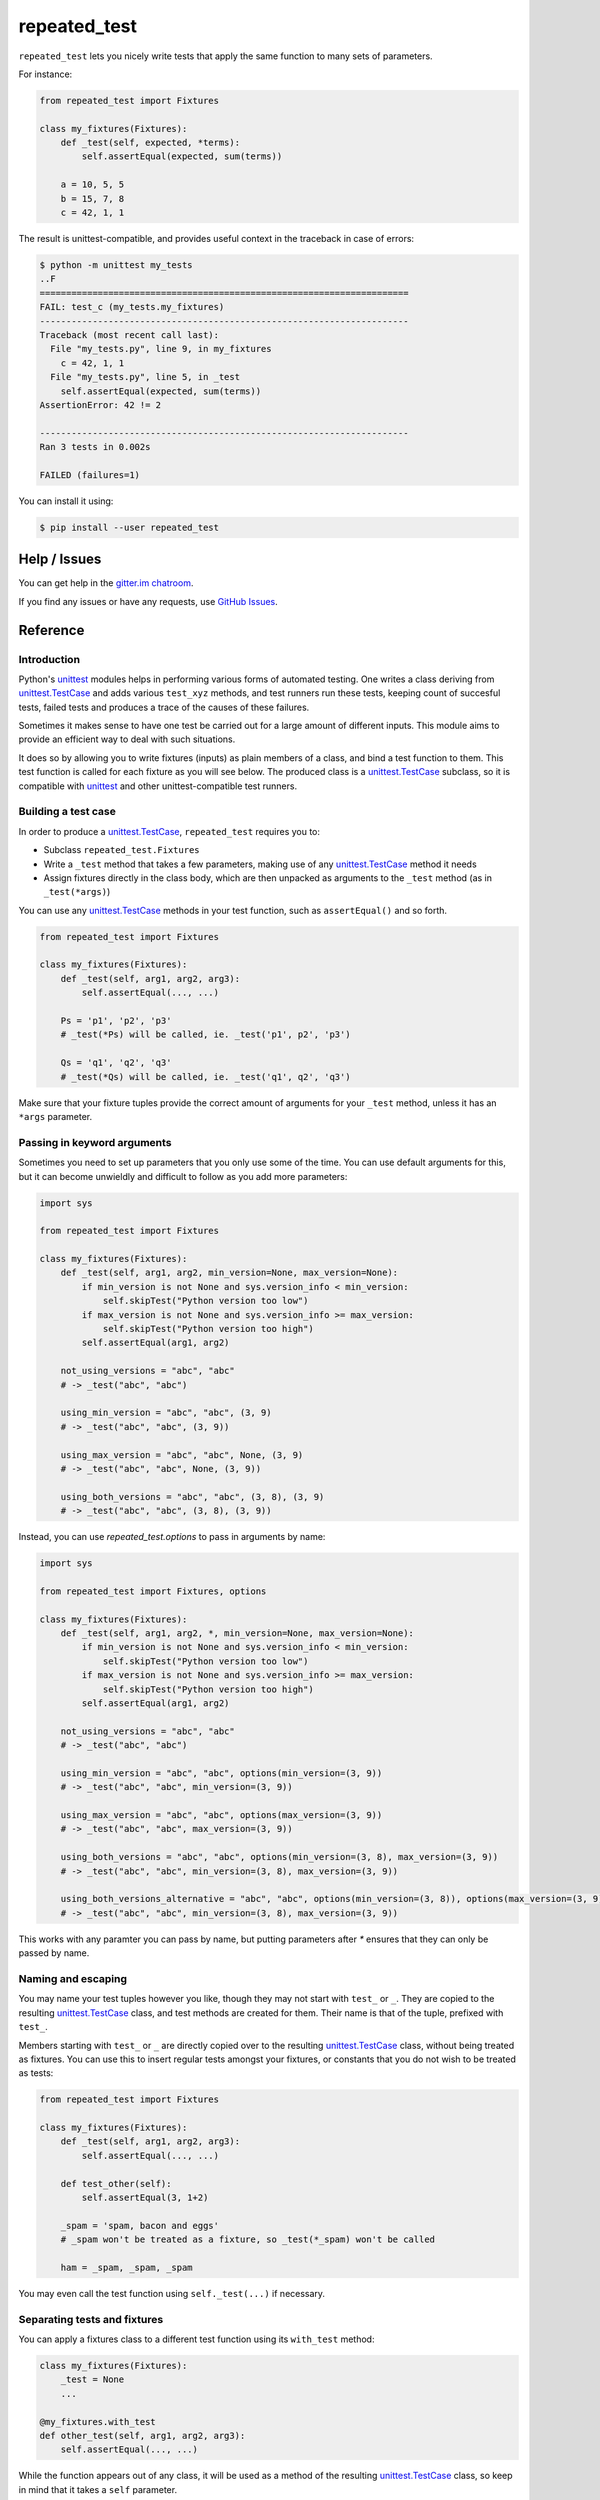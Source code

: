 .. |ut| replace:: unittest
.. _ut: http://docs.python.org/3/library/unittest.html

.. |tc| replace:: unittest.TestCase
.. _tc: http://docs.python.org/3/library/unittest.html#unittest.TestCase

.. _repated_test:

*************
repeated_test
*************

.. image:: https://badges.gitter.im/epsy/repeated_test.svg
   :alt: Join the chat at https://gitter.im/epsy/repeated_test
   :target: https://gitter.im/epsy/repeated_test?utm_source=badge&utm_medium=badge&utm_campaign=pr-badge&utm_content=badge
.. image:: https://github.com/epsy/repeated_test/actions/workflows/ci.yml/badge.svg?branch=master
    :target: https://github.com/epsy/repeated_test/actions/workflows/ci.yml
.. image:: https://coveralls.io/repos/github/epsy/repeated_test/badge.svg?branch=master
    :target: https://coveralls.io/github/epsy/repeated_test?branch=master

``repeated_test`` lets you nicely write tests that apply the same function to
many sets of parameters.


.. _example:

For instance:

.. code-block:: python

    from repeated_test import Fixtures

    class my_fixtures(Fixtures):
        def _test(self, expected, *terms):
            self.assertEqual(expected, sum(terms))

        a = 10, 5, 5
        b = 15, 7, 8
        c = 42, 1, 1

The result is unittest-compatible, and provides useful context in the
traceback in case of errors:

.. code-block:: console

    $ python -m unittest my_tests
    ..F
    ======================================================================
    FAIL: test_c (my_tests.my_fixtures)
    ----------------------------------------------------------------------
    Traceback (most recent call last):
      File "my_tests.py", line 9, in my_fixtures
        c = 42, 1, 1
      File "my_tests.py", line 5, in _test
        self.assertEqual(expected, sum(terms))
    AssertionError: 42 != 2

    ----------------------------------------------------------------------
    Ran 3 tests in 0.002s

    FAILED (failures=1)

.. _install:

You can install it using:

.. code-block:: console

    $ pip install --user repeated_test


.. _help:

Help / Issues
=============

You can get help in the
`gitter.im chatroom <https://gitter.im/epsy/repeated_test>`_.

If you find any issues or have any requests, use
`GitHub Issues <https://github.com/epsy/repeated_test/issues>`_.


.. _reference:

Reference
=========

.. _intro:

Introduction
------------

Python's |ut|_ modules helps in performing various forms of automated testing.
One writes a class deriving from |tc|_ and adds various ``test_xyz`` methods,
and test runners run these tests, keeping count of succesful tests, failed
tests and produces a trace of the causes of these failures.

Sometimes it makes sense to have one test be carried out for a large amount
of different inputs. This module aims to provide an efficient way to deal with
such situations.

It does so by allowing you to write fixtures (inputs) as plain members of a
class, and bind a test function to them. This test function is called for each
fixture as you will see below. The produced class is a |tc|_ subclass, so it is
compatible with |ut|_ and other |ut|-compatible test runners.


.. _testcase:

Building a test case
--------------------

In order to produce a |tc|_, ``repeated_test`` requires you to:

* Subclass ``repeated_test.Fixtures``
* Write a ``_test`` method that takes a few parameters, making use of any
  |tc|_ method it needs
* Assign fixtures directly in the class body, which are then unpacked as
  arguments to the ``_test`` method (as in ``_test(*args)``)

You can use any |tc|_ methods in your test function, such as ``assertEqual()``
and so forth.

.. code-block:: python

    from repeated_test import Fixtures

    class my_fixtures(Fixtures):
        def _test(self, arg1, arg2, arg3):
            self.assertEqual(..., ...)

        Ps = 'p1', 'p2', 'p3'
        # _test(*Ps) will be called, ie. _test('p1', p2', 'p3')

        Qs = 'q1', 'q2', 'q3'
        # _test(*Qs) will be called, ie. _test('q1', q2', 'q3')

Make sure that your fixture tuples provide the correct amount of arguments
for your ``_test`` method, unless it has an ``*args`` parameter.


.. _options:

Passing in keyword arguments
----------------------------

Sometimes you need to set up parameters that you only use some of the time.
You can use default arguments for this,
but it can become unwieldly and difficult to follow as you add more parameters:

.. code-block:: python

    import sys

    from repeated_test import Fixtures

    class my_fixtures(Fixtures):
        def _test(self, arg1, arg2, min_version=None, max_version=None):
            if min_version is not None and sys.version_info < min_version:
                self.skipTest("Python version too low")
            if max_version is not None and sys.version_info >= max_version:
                self.skipTest("Python version too high")
            self.assertEqual(arg1, arg2)

        not_using_versions = "abc", "abc"
        # -> _test("abc", "abc")

        using_min_version = "abc", "abc", (3, 9)
        # -> _test("abc", "abc", (3, 9))

        using_max_version = "abc", "abc", None, (3, 9)
        # -> _test("abc", "abc", None, (3, 9))

        using_both_versions = "abc", "abc", (3, 8), (3, 9)
        # -> _test("abc", "abc", (3, 8), (3, 9))

Instead, you can use `repeated_test.options` to pass in arguments by name:

.. code-block:: python

    import sys

    from repeated_test import Fixtures, options

    class my_fixtures(Fixtures):
        def _test(self, arg1, arg2, *, min_version=None, max_version=None):
            if min_version is not None and sys.version_info < min_version:
                self.skipTest("Python version too low")
            if max_version is not None and sys.version_info >= max_version:
                self.skipTest("Python version too high")
            self.assertEqual(arg1, arg2)

        not_using_versions = "abc", "abc"
        # -> _test("abc", "abc")

        using_min_version = "abc", "abc", options(min_version=(3, 9))
        # -> _test("abc", "abc", min_version=(3, 9))

        using_max_version = "abc", "abc", options(max_version=(3, 9))
        # -> _test("abc", "abc", max_version=(3, 9))

        using_both_versions = "abc", "abc", options(min_version=(3, 8), max_version=(3, 9))
        # -> _test("abc", "abc", min_version=(3, 8), max_version=(3, 9))

        using_both_versions_alternative = "abc", "abc", options(min_version=(3, 8)), options(max_version=(3, 9))
        # -> _test("abc", "abc", min_version=(3, 8), max_version=(3, 9))

This works with any paramter you can pass by name,
but putting parameters after `*` ensures that they can only be passed by name.

.. _naming:
.. _escaping:

Naming and escaping
-------------------

You may name your test tuples however you like, though they may not start with
``test_`` or ``_``. They are copied to the resulting |tc|_ class, and test
methods are created for them. Their name is that of the tuple, prefixed with
``test_``.

.. _regular test methods:
.. _regular:

Members starting with ``test_`` or ``_`` are directly copied over to the
resulting |tc|_ class, without being treated as fixtures. You can use this to
insert regular tests amongst your fixtures, or constants that you do not wish
to be treated as tests:

.. code-block:: python

    from repeated_test import Fixtures

    class my_fixtures(Fixtures):
        def _test(self, arg1, arg2, arg3):
            self.assertEqual(..., ...)

        def test_other(self):
            self.assertEqual(3, 1+2)

        _spam = 'spam, bacon and eggs'
        # _spam won't be treated as a fixture, so _test(*_spam) won't be called

        ham = _spam, _spam, _spam

You may even call the test function using ``self._test(...)`` if necessary.


.. _separate:

Separating tests and fixtures
-----------------------------

You can apply a fixtures class to a different test function using its
``with_test`` method:

.. code-block:: python

    class my_fixtures(Fixtures):
        _test = None
        ...

    @my_fixtures.with_test
    def other_test(self, arg1, arg2, arg3):
        self.assertEqual(..., ...)

While the function appears out of any class, it will be used as a method of
the resulting |tc|_ class, so keep in mind that it takes a ``self`` parameter.

You can reuse a fixture class however many times you like.

If you specify a test function this way, you can set ``_test = None``
in your fixtures definition. However, it will not be discovered by |ut|_,
so `regular test methods`_ won't be run.
Omitting ``_test`` completely raises an error in order to prevent accidentally
disabling your tests.


.. _decorator:

Working with functions as fixtures
----------------------------------

It can be fairly impractical to use functions in your fixture tuples in this
scheme. If your fixture tuple is meant to have one function in it, you can
use the ``tup`` decorator:

.. code-block:: python

    from repeated_test import Fixtures, tup

    class my_tests(Fixtures):
        def _test(self, func, arg1, arg2):
            self.assertEqual(..., ...)

        @tup('arg1', 'arg2')
        def ham():
            pass
        # equivalent to
        def _ham():
            pass
        ham = _ham, 'arg1', 'arg2'


.. _non-unittest:

Replacing |tc| with another class
---------------------------------

You can replace |tc| with another class using ``WithTestClass(cls)``.

For instance, if you wish to use ``unittest2``:

.. code-block:: python

    import unittest2
    from repeated_test import WithTestClass

    class my_tests(WithTestClass(unittest2.TestCase)):
        ...
